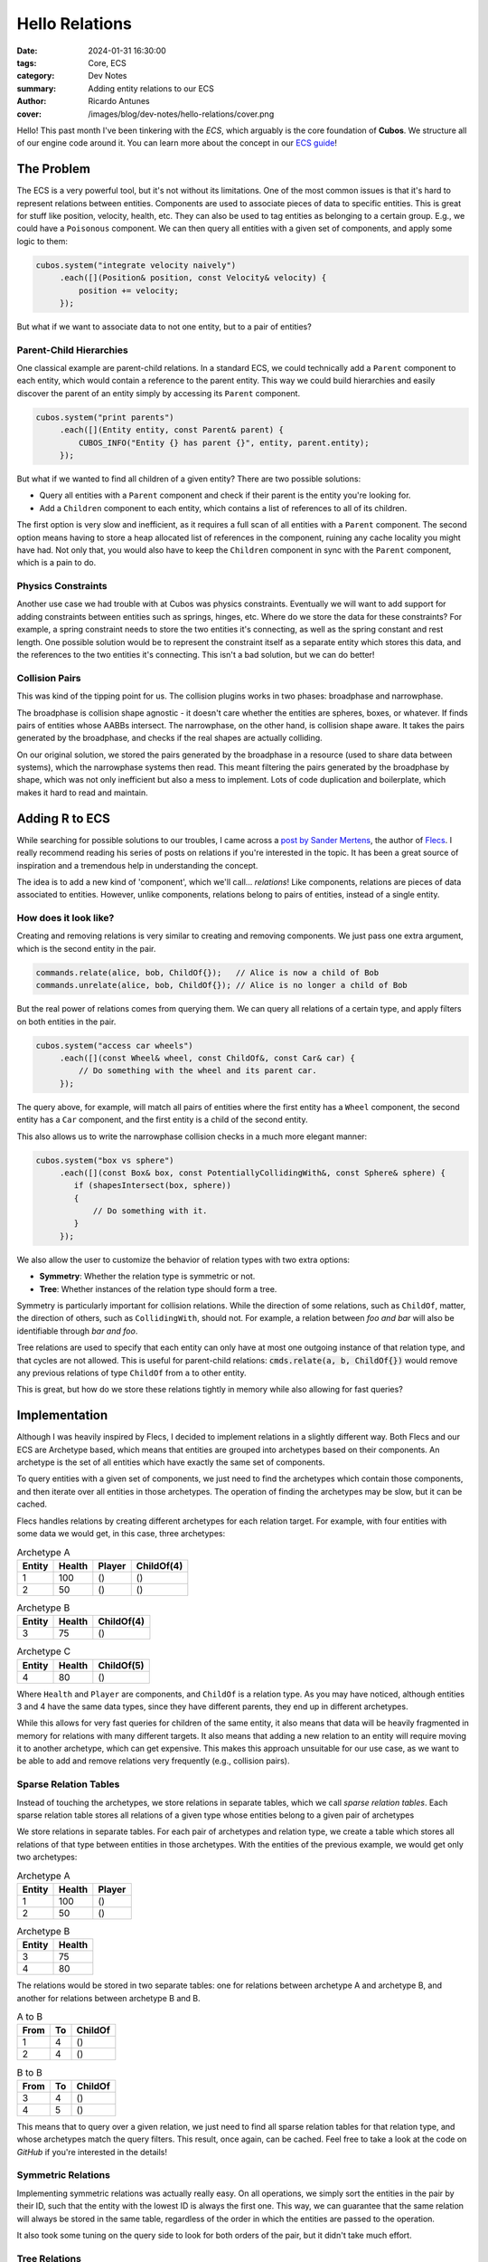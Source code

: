 Hello Relations
###############

:date: 2024-01-31 16:30:00
:tags: Core, ECS
:category: Dev Notes
:summary: Adding entity relations to our ECS
:author: Ricardo Antunes
:cover: /images/blog/dev-notes/hello-relations/cover.png

Hello! This past month I've been tinkering with the *ECS*, which arguably is the core foundation of **Cubos**.
We structure all of our engine code around it. You can learn more about the concept in our `ECS guide <https://gamedevtecnico.github.io/cubos/docs/features-ecs.html>`_!

The Problem
===========

The ECS is a very powerful tool, but it's not without its limitations. One of the most common issues is that it's hard to represent relations between entities.
Components are used to associate pieces of data to specific entities. This is great for stuff like position, velocity, health, etc.
They can also be used to tag entities as belonging to a certain group. E.g., we could have a ``Poisonous`` component.
We can then query all entities with a given set of components, and apply some logic to them:

.. code-block:: c++

    cubos.system("integrate velocity naively")
         .each([](Position& position, const Velocity& velocity) {
             position += velocity;
         });

But what if we want to associate data to not one entity, but to a pair of entities?

Parent-Child Hierarchies
------------------------

One classical example are parent-child relations. In a standard ECS, we could technically add a ``Parent`` component to each entity, which would contain a reference to the parent entity.
This way we could build hierarchies and easily discover the parent of an entity simply by accessing its ``Parent`` component.

.. code-block:: c++

    cubos.system("print parents")
         .each([](Entity entity, const Parent& parent) {
             CUBOS_INFO("Entity {} has parent {}", entity, parent.entity);
         });

But what if we wanted to find all children of a given entity? There are two possible solutions:

- Query all entities with a ``Parent`` component and check if their parent is the entity you're looking for.
- Add a ``Children`` component to each entity, which contains a list of references to all of its children.

The first option is very slow and inefficient, as it requires a full scan of all entities with a ``Parent`` component.
The second option means having to store a heap allocated list of references in the component, ruining any cache locality you might have had.
Not only that, you would also have to keep the ``Children`` component in sync with the ``Parent`` component, which is a pain to do.

Physics Constraints
-------------------

Another use case we had trouble with at Cubos was physics constraints. Eventually we will want to add support for adding constraints between entities such as springs, hinges, etc.
Where do we store the data for these constraints? For example, a spring constraint needs to store the two entities it's connecting, as well as the spring constant and rest length.
One possible solution would be to represent the constraint itself as a separate entity which stores this data, and the references to the two entities it's connecting.
This isn't a bad solution, but we can do better!

Collision Pairs
---------------

This was kind of the tipping point for us. The collision plugins works in two phases: broadphase and narrowphase.

The broadphase is collision shape agnostic - it doesn't care whether the entities are spheres, boxes, or whatever. If finds pairs of entities whose AABBs intersect.
The narrowphase, on the other hand, is collision shape aware. It takes the pairs generated by the broadphase, and checks if the real shapes are actually colliding.

On our original solution, we stored the pairs generated by the broadphase in a resource (used to share data between systems), which the narrowphase systems then read.
This meant filtering the pairs generated by the broadphase by shape, which was not only inefficient but also a mess to implement. Lots of code duplication and boilerplate, which makes it hard to read and maintain.

Adding R to ECS
===============

While searching for possible solutions to our troubles, I came across a `post by Sander Mertens <https://ajmmertens.medium.com/why-it-is-time-to-start-thinking-of-games-as-databases-e7971da33ac3>`_, the author of `Flecs <https://github.com/SanderMertens/flecs>`_.
I really recommend reading his series of posts on relations if you're interested in the topic. It has been a great source of inspiration and a tremendous help in understanding the concept.

The idea is to add a new kind of 'component', which we'll call... *relations*! Like components, relations are pieces of data associated to entities.
However, unlike components, relations belong to pairs of entities, instead of a single entity.

How does it look like?
----------------------

Creating and removing relations is very similar to creating and removing components. We just pass one extra argument, which is the second entity in the pair.

.. code-block:: c++

    commands.relate(alice, bob, ChildOf{});   // Alice is now a child of Bob
    commands.unrelate(alice, bob, ChildOf{}); // Alice is no longer a child of Bob

But the real power of relations comes from querying them. We can query all relations of a certain type, and apply filters on both entities in the pair.

.. code-block:: c++

    cubos.system("access car wheels")
         .each([](const Wheel& wheel, const ChildOf&, const Car& car) {
             // Do something with the wheel and its parent car.
         });

The query above, for example, will match all pairs of entities where the first entity has a ``Wheel`` component, the second entity has a ``Car`` component, and the first entity is a child of the second entity.

This also allows us to write the narrowphase collision checks in a much more elegant manner:

.. code-block:: c++

    cubos.system("box vs sphere")
         .each([](const Box& box, const PotentiallyCollidingWith&, const Sphere& sphere) {
            if (shapesIntersect(box, sphere))
            {
                // Do something with it.
            }
         });

We also allow the user to customize the behavior of relation types with two extra options:

- **Symmetry**: Whether the relation type is symmetric or not.
- **Tree**: Whether instances of the relation type should form a tree.

Symmetry is particularly important for collision relations. While the direction of some relations, such as ``ChildOf``, matter, the direction of others, such as ``CollidingWith``, should not.
For example, a relation between *foo and bar* will also be identifiable through *bar and foo*.

Tree relations are used to specify that each entity can only have at most one outgoing instance of that relation type, and that cycles are not allowed.
This is useful for parent-child relations: :code:`cmds.relate(a, b, ChildOf{})` would remove any previous relations of type ``ChildOf`` from ``a`` to other entity.

This is great, but how do we store these relations tightly in memory while also allowing for fast queries?

Implementation
==============

Although I was heavily inspired by Flecs, I decided to implement relations in a slightly different way.
Both Flecs and our ECS are Archetype based, which means that entities are grouped into archetypes based on their components.
An archetype is the set of all entities which have exactly the same set of components.

To query entities with a given set of components, we just need to find the archetypes which contain those components, and then iterate over all entities in those archetypes.
The operation of finding the archetypes may be slow, but it can be cached.

Flecs handles relations by creating different archetypes for each relation target. For example, with four entities with some data we would get, in this case, three archetypes:

.. table:: Archetype A
    :class: m-table m-frame

    +--------+--------+--------+------------+
    | Entity | Health | Player | ChildOf(4) |
    +========+========+========+============+
    | 1      | 100    | ()     | ()         |
    +--------+--------+--------+------------+
    | 2      | 50     | ()     | ()         |
    +--------+--------+--------+------------+

.. table:: Archetype B
    :class: m-table m-frame

    +--------+--------+------------+
    | Entity | Health | ChildOf(4) |
    +========+========+============+
    | 3      | 75     | ()         |
    +--------+--------+------------+

.. table:: Archetype C
    :class: m-table m-frame

    +--------+--------+------------+
    | Entity | Health | ChildOf(5) |
    +========+========+============+
    | 4      | 80     | ()         |
    +--------+--------+------------+

Where ``Health`` and ``Player`` are components, and ``ChildOf`` is a relation type. As you may have noticed, although entities 3 and 4 have the same data types, since they have different parents, they end up in different archetypes.

While this allows for very fast queries for children of the same entity, it also means that data will be heavily fragmented in memory for relations with many different targets.
It also means that adding a new relation to an entity will require moving it to another archetype, which can get expensive.
This makes this approach unsuitable for our use case, as we want to be able to add and remove relations very frequently (e.g., collision pairs).

Sparse Relation Tables
----------------------

Instead of touching the archetypes, we store relations in separate tables, which we call *sparse relation tables*.
Each sparse relation table stores all relations of a given type whose entities belong to a given pair of archetypes

We store relations in separate tables. For each pair of archetypes and relation type, we create a table which stores all relations of that type between entities in those archetypes.
With the entities of the previous example, we would get only two archetypes:

.. table:: Archetype A
    :class: m-table m-frame

    +--------+--------+--------+
    | Entity | Health | Player |
    +========+========+========+
    | 1      | 100    | ()     |
    +--------+--------+--------+
    | 2      | 50     | ()     |
    +--------+--------+--------+

.. table:: Archetype B
    :class: m-table m-frame

    +--------+--------+
    | Entity | Health |
    +========+========+
    | 3      | 75     |
    +--------+--------+
    | 4      | 80     |
    +--------+--------+

The relations would be stored in two separate tables: one for relations between archetype A and archetype B, and another for relations between archetype B and B.

.. table:: A to B
    :class: m-table m-frame

    +------+----+---------+
    | From | To | ChildOf |
    +======+====+=========+
    | 1    | 4  | ()      |
    +------+----+---------+
    | 2    | 4  | ()      |
    +------+----+---------+

.. table:: B to B
    :class: m-table m-frame

    +------+----+---------+
    | From | To | ChildOf |
    +======+====+=========+
    | 3    | 4  | ()      |
    +------+----+---------+
    | 4    | 5  | ()      |
    +------+----+---------+

This means that to query over a given relation, we just need to find all sparse relation tables for that relation type, and whose archetypes match the query filters.
This result, once again, can be cached. Feel free to take a look at the code on *GitHub* if you're interested in the details!

Symmetric Relations
-------------------

Implementing symmetric relations was actually really easy. On all operations, we simply sort the entities in the pair by their ID, such that the entity with the lowest ID is always the first one.
This way, we can guarantee that the same relation will always be stored in the same table, regardless of the order in which the entities are passed to the operation.

It also took some tuning on the query side to look for both orders of the pair, but it didn't take much effort.

Tree Relations
--------------

Tree relations were a bit trickier to implement. The main issue was wanting to provide a fast way to perform BFS on the tree.
Allowing traversal from top to bottom or bottom to top would allow us to easily implement parent-child transform updates, and I wanted to make sure that the components were laid out in memory in a way that would allow for fast traversal.

To achieve this, I changed the sparse relation tables to not only be indexed by type and archetype pair, but also by their *depth*.
Relations are then stored in the table corresponding to the depth of their destination entity.
For example, parent-child relations whose parent has no parent are stored at depth 0, and relations whose parent has a parent but no grandparent are stored at depth 1.

To traverse the tree from bottom to top or vice versa we just need to store the cached sparse relation tables by their depth, and voila!

What's next?
============

Regarding relations, there isn't anything else really blocking in the near future.
It would be cool to extend the query system to support queries with more than two targets, and implement some sort of entity destruction policy for relations (e.g., destroy all children when destroying a parent).
But these are not essential features, and can be added later on.

With this out of the way, my focus will now shift to the renderer plugin. I've been wanting to tackle ray tracing for a while now, and I think it's time to give it a shot.
We'll also be working on a new demo soon, so stay tuned for that!
